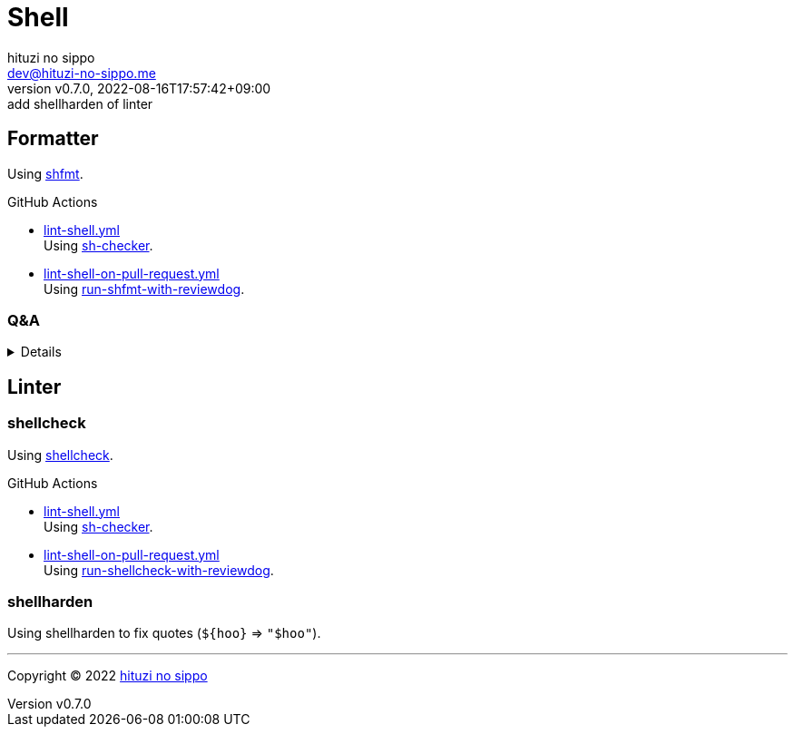 = Shell
:author: hituzi no sippo
:email: dev@hituzi-no-sippo.me
:revnumber: v0.7.0
:revdate: 2022-08-16T17:57:42+09:00
:revremark: add shellharden of linter
:description: Shell
:copyright: Copyright (C) 2022 {author}
// Custom Attributes
:creation_date: 2022-07-24T16:00:52+09:00
:github_url: https://github.com
:root_directory: ../..
:workflows_directory: {root_directory}/.github/workflows

:github_actions_marketplace_url: {github_url}/marketplace/actions
:sh_checker_link: link:{github_actions_marketplace_url}/sh-checker[sh-checker^]
== Formatter

:shfmt_link: link:{github_url}/mvdan/sh[shfmt^]
Using {shfmt_link}.

:filename: lint-shell.yml
:filename_on_pull_request: lint-shell-on-pull-request.yml
:run_shfmt_with_reviewdog_link: link:{github_actions_marketplace_url}/run-shfmt-with-reviewdog[run-shfmt-with-reviewdog^]
.GitHub Actions
* link:{workflows_directory}/{filename}[{filename}^] +
  Using {sh_checker_link}.
* link:{workflows_directory}/{filename_on_pull_request}[{filename_on_pull_request}^] +
  Using {run_shfmt_with_reviewdog_link}.

=== Q&A

[%collapsible]
====

[qanda]
Why divide workflows of GitHub Actions by events like push and pull request?::
On push event of GitHub Actions,
run-shfmt-with-reviewdog doesn't fail if there is a format violation.
It also won't fail if `fail_on_error = true`.
And run-shfmt-with-reviewdog can't reports result on push event. +
Want to job fail if there is a format violation on push,
so use sh-checker on push.
Use run-shfmt-with-reviewdog
because it's useful to report results by review comments.
As mentioned earlier,
run-shfmt-with-reviewdog doesn't reports result on push event.
Want to use run-shfmt-with-reviewdog on push and sh-checker on pull request,
so divide GitHub Actions workflows.

.Can't change `reporter` of run-shfmt-with-reviewdog
[NOTE]
======
`reporter` of run-shfmt-with-reviewdog can't be changed from `github-pr-review`.
That's run-shfmt-with-reviewdog can't set `github-check` to `reporter`.

.If there is a format violation at push, does the job fail?
[horizontal]
github-pr-review:: No
github-check:: Yes

See link:{github_url}/reviewdog/reviewdog#reporters[
reviewdog documentation^] for details.
======
====


== Linter

=== shellcheck

:shellcheck_link: link:https://www.shellcheck.net/[shellcheck^]
Using {shellcheck_link}.

:filename: lint-shell.yml
:filename_on_pull_request: lint-shell-on-pull-request.yml
:run_shellcheck_with_reviewdog_link: link:{github_actions_marketplace_url}/run-shellcheck-with-reviewdog[run-shellcheck-with-reviewdog^]
.GitHub Actions
* link:{workflows_directory}/{filename}[{filename}^] +
  Using {sh_checker_link}.
* link:{workflows_directory}/{filename_on_pull_request}[{filename_on_pull_request}^] +
  Using {run_shellcheck_with_reviewdog_link}.

=== shellharden

Using shellharden to fix quotes (`+${hoo}+` => `"$hoo"`).


'''

:author_link: link:https://github.com/hituzi-no-sippo[{author}^]
Copyright (C) 2022 {author_link}
